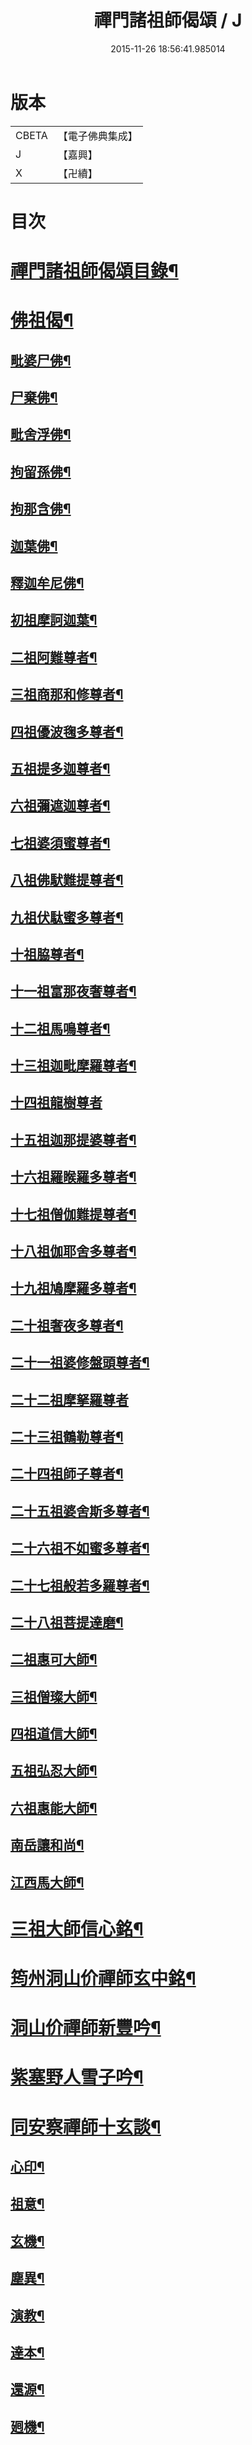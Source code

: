 #+TITLE: 禪門諸祖師偈頌 / J
#+DATE: 2015-11-26 18:56:41.985014
* 版本
 |     CBETA|【電子佛典集成】|
 |         J|【嘉興】    |
 |         X|【卍續】    |

* 目次
* [[file:KR6q0247_001.txt::001-0720a2][禪門諸祖師偈頌目錄¶]]
* [[file:KR6q0247_001.txt::0720c17][佛祖偈¶]]
** [[file:KR6q0247_001.txt::0720c18][毗婆尸佛¶]]
** [[file:KR6q0247_001.txt::0721a4][尸棄佛¶]]
** [[file:KR6q0247_001.txt::0721a8][毗舍浮佛¶]]
** [[file:KR6q0247_001.txt::0721a12][拘留孫佛¶]]
** [[file:KR6q0247_001.txt::0721a16][拘那含佛¶]]
** [[file:KR6q0247_001.txt::0721a20][迦葉佛¶]]
** [[file:KR6q0247_001.txt::0721a24][釋迦牟尼佛¶]]
** [[file:KR6q0247_001.txt::0721b8][初祖摩訶迦葉¶]]
** [[file:KR6q0247_001.txt::0721b12][二祖阿難尊者¶]]
** [[file:KR6q0247_001.txt::0721b15][三祖商那和修尊者¶]]
** [[file:KR6q0247_001.txt::0721b18][四祖優波毱多尊者¶]]
** [[file:KR6q0247_001.txt::0721b21][五祖提多迦尊者¶]]
** [[file:KR6q0247_001.txt::0721b24][六祖彌遮迦尊者¶]]
** [[file:KR6q0247_001.txt::0721c3][七祖婆須蜜尊者¶]]
** [[file:KR6q0247_001.txt::0721c6][八祖佛䭾難提尊者¶]]
** [[file:KR6q0247_001.txt::0721c9][九祖伏駄蜜多尊者¶]]
** [[file:KR6q0247_001.txt::0721c12][十祖脇尊者¶]]
** [[file:KR6q0247_001.txt::0721c15][十一祖富那夜奢尊者¶]]
** [[file:KR6q0247_001.txt::0721c19][十二祖馬鳴尊者¶]]
** [[file:KR6q0247_001.txt::0721c22][十三祖迦毗摩羅尊者¶]]
** [[file:KR6q0247_001.txt::0721c24][十四祖龍樹尊者]]
** [[file:KR6q0247_001.txt::0722a4][十五祖迦那提婆尊者¶]]
** [[file:KR6q0247_001.txt::0722a7][十六祖羅睺羅多尊者¶]]
** [[file:KR6q0247_001.txt::0722a10][十七祖僧伽難提尊者¶]]
** [[file:KR6q0247_001.txt::0722a13][十八祖伽耶舍多尊者¶]]
** [[file:KR6q0247_001.txt::0722a16][十九祖鳩摩羅多尊者¶]]
** [[file:KR6q0247_001.txt::0722a19][二十祖奢夜多尊者¶]]
** [[file:KR6q0247_001.txt::0722a22][二十一祖婆修盤頭尊者¶]]
** [[file:KR6q0247_001.txt::0722a24][二十二祖摩拏羅尊者]]
** [[file:KR6q0247_001.txt::0722b4][二十三祖鶴勒尊者¶]]
** [[file:KR6q0247_001.txt::0722b7][二十四祖師子尊者¶]]
** [[file:KR6q0247_001.txt::0722b10][二十五祖婆舍斯多尊者¶]]
** [[file:KR6q0247_001.txt::0722b13][二十六祖不如蜜多尊者¶]]
** [[file:KR6q0247_001.txt::0722b16][二十七祖般若多羅尊者¶]]
** [[file:KR6q0247_001.txt::0722b19][二十八祖菩提達磨¶]]
** [[file:KR6q0247_001.txt::0722b23][二祖惠可大師¶]]
** [[file:KR6q0247_001.txt::0722c2][三祖僧璨大師¶]]
** [[file:KR6q0247_001.txt::0722c5][四祖道信大師¶]]
** [[file:KR6q0247_001.txt::0722c8][五祖弘忍大師¶]]
** [[file:KR6q0247_001.txt::0722c11][六祖惠能大師¶]]
** [[file:KR6q0247_001.txt::0722c14][南岳讓和尚¶]]
** [[file:KR6q0247_001.txt::0722c16][江西馬大師¶]]
* [[file:KR6q0247_001.txt::0722c18][三祖大師信心銘¶]]
* [[file:KR6q0247_001.txt::0723b8][筠州洞山价禪師玄中銘¶]]
* [[file:KR6q0247_001.txt::0723c13][洞山价禪師新豐吟¶]]
* [[file:KR6q0247_001.txt::0724a8][紫塞野人雪子吟¶]]
* [[file:KR6q0247_001.txt::0724b23][同安察禪師十玄談¶]]
** [[file:KR6q0247_001.txt::0724b24][心印¶]]
** [[file:KR6q0247_001.txt::0724c7][祖意¶]]
** [[file:KR6q0247_001.txt::0724c15][玄機¶]]
** [[file:KR6q0247_001.txt::0724c21][塵異¶]]
** [[file:KR6q0247_001.txt::0725a3][演教¶]]
** [[file:KR6q0247_001.txt::0725a10][達本¶]]
** [[file:KR6q0247_001.txt::0725a16][還源¶]]
** [[file:KR6q0247_001.txt::0725a23][𢌞機¶]]
** [[file:KR6q0247_001.txt::0725b6][轉位¶]]
** [[file:KR6q0247_001.txt::0725b13][一色¶]]
* [[file:KR6q0247_001.txt::0725b19][察禪師搜玄吟¶]]
* [[file:KR6q0247_001.txt::0725c15][密禪師坐禪銘¶]]
* [[file:KR6q0247_001.txt::0726a6][漳州羅漢和尚明道頌¶]]
* [[file:KR6q0247_001.txt::0726a17][誌公和尚十二時歌¶]]
* [[file:KR6q0247_001.txt::0726c6][龍牙和尚偈頌南嶽　齊己　序¶]]
* [[file:KR6q0247_001.txt::0729a22][法燈禪師擬寒山¶]]
* [[file:KR6q0247_001.txt::0729b19][洞山五位頌¶]]
* [[file:KR6q0247_001.txt::0729c6][洞山五王子頌¶]]
** [[file:KR6q0247_001.txt::0729c7][誕生¶]]
** [[file:KR6q0247_001.txt::0729c11][朝生¶]]
** [[file:KR6q0247_001.txt::0729c15][末生¶]]
** [[file:KR6q0247_001.txt::0729c19][化生¶]]
** [[file:KR6q0247_001.txt::0729c23][內生¶]]
* [[file:KR6q0247_001.txt::0730a7][通明因緣四則¶]]
* [[file:KR6q0247_001.txt::0730c14][高城和尚歌¶]]
* [[file:KR6q0247_001.txt::0731a16][趙州和尚十二時歌¶]]
* [[file:KR6q0247_001.txt::0731c5][永嘉真覺大師證道歌¶]]
* [[file:KR6q0247_001.txt::0732c24][杯度禪師一鉢歌]]
* [[file:KR6q0247_001.txt::0733c4][佛眼三自省¶]]
* [[file:KR6q0247_001.txt::0733c11][溈山大圓禪師警䇿¶]]
* [[file:KR6q0247_001.txt::0734c24][釋迦如來成道記唐太原王勃　撰]]
* [[file:KR6q0247_001.txt::0736b12][永安僧堂記無盡居士　述¶]]
* [[file:KR6q0247_001.txt::0737a5][臨濟正宗記¶]]
* [[file:KR6q0247_001.txt::0737c10][圜悟禪師送大慧住庵¶]]
* [[file:KR6q0247_001.txt::0738a15][志公藥方¶]]
* [[file:KR6q0247_001.txt::0738b7][國師對御¶]]
* [[file:KR6q0247_001.txt::0738b15][天台大靜禪師坐禪銘¶]]
* [[file:KR6q0247_001.txt::0738b22][坐禪除睡呪¶]]
* [[file:KR6q0247_001.txt::0738b24][唐禪月大師大隱四字龜鑑¶]]
* [[file:KR6q0247_001.txt::0738c7][佛印禪師降魔表¶]]
* [[file:KR6q0247_001.txt::0739a9][慈受禪師小參警眾¶]]
* [[file:KR6q0247_001.txt::0739b9][古德垂訓¶]]
* [[file:KR6q0247_001.txt::0739b16][仰山飯阮中大　撰¶]]
* [[file:KR6q0247_001.txt::0739c12][保寧勇師示看經¶]]
* [[file:KR6q0247_002.txt::002-0740a5][禪月大師山居詩]]
** [[file:KR6q0247_002.txt::002-0740a6][禪月大師山居詩序¶]]
** [[file:KR6q0247_002.txt::002-0740a11][第一¶]]
** [[file:KR6q0247_002.txt::002-0740a15][第二¶]]
** [[file:KR6q0247_002.txt::002-0740a19][第三¶]]
** [[file:KR6q0247_002.txt::002-0740a22][第四]]
** [[file:KR6q0247_002.txt::0740b5][第五¶]]
** [[file:KR6q0247_002.txt::0740b9][第六¶]]
** [[file:KR6q0247_002.txt::0740b13][第七¶]]
** [[file:KR6q0247_002.txt::0740b17][第八¶]]
** [[file:KR6q0247_002.txt::0740b21][第九¶]]
** [[file:KR6q0247_002.txt::0740b24][第十]]
** [[file:KR6q0247_002.txt::0740c5][第十一¶]]
** [[file:KR6q0247_002.txt::0740c9][第十二¶]]
** [[file:KR6q0247_002.txt::0740c13][第十三¶]]
** [[file:KR6q0247_002.txt::0740c17][第十四¶]]
** [[file:KR6q0247_002.txt::0740c21][第十五¶]]
** [[file:KR6q0247_002.txt::0741a2][第十六¶]]
** [[file:KR6q0247_002.txt::0741a6][第十七¶]]
** [[file:KR6q0247_002.txt::0741a10][第十八¶]]
** [[file:KR6q0247_002.txt::0741a14][第十九¶]]
** [[file:KR6q0247_002.txt::0741a18][第二十¶]]
** [[file:KR6q0247_002.txt::0741a23][第二十一¶]]
** [[file:KR6q0247_002.txt::0741b3][第二十二¶]]
** [[file:KR6q0247_002.txt::0741b7][第二十三¶]]
** [[file:KR6q0247_002.txt::0741b11][第二十四¶]]
* [[file:KR6q0247_002.txt::0741b15][誌公和尚十四科頌¶]]
** [[file:KR6q0247_002.txt::0741b16][菩提煩惱不二¶]]
** [[file:KR6q0247_002.txt::0741b22][持犯不二¶]]
** [[file:KR6q0247_002.txt::0741c5][佛與眾在不二¶]]
** [[file:KR6q0247_002.txt::0741c10][事理不二¶]]
** [[file:KR6q0247_002.txt::0741c16][靜亂不二¶]]
** [[file:KR6q0247_002.txt::0741c22][善惡不二¶]]
** [[file:KR6q0247_002.txt::0742a5][色空不二¶]]
** [[file:KR6q0247_002.txt::0742a12][生死不二¶]]
** [[file:KR6q0247_002.txt::0742a20][斷除不二¶]]
** [[file:KR6q0247_002.txt::0742b6][真俗不二¶]]
** [[file:KR6q0247_002.txt::0742b13][解縛不二¶]]
** [[file:KR6q0247_002.txt::0742b20][境照不二¶]]
** [[file:KR6q0247_002.txt::0742c2][運用無礙¶]]
** [[file:KR6q0247_002.txt::0742c7][迷悟不二¶]]
* [[file:KR6q0247_002.txt::0742c13][騰騰和尚了元歌¶]]
* [[file:KR6q0247_002.txt::0742c21][石頭和尚艸庵歌¶]]
* [[file:KR6q0247_002.txt::0743a9][石頭和尚參同契¶]]
** [[file:KR6q0247_002.txt::0743a11][第一標題述序以示端由¶]]
** [[file:KR6q0247_002.txt::0743a13][第二方便建立不離真源¶]]
*** [[file:KR6q0247_002.txt::0743a14][第一明真源本覺不迷理¶]]
*** [[file:KR6q0247_002.txt::0743a16][第二根境無住¶]]
*** [[file:KR6q0247_002.txt::0743a18][第三色聲無礙¶]]
*** [[file:KR6q0247_002.txt::0743a20][第四四大無塵¶]]
*** [[file:KR6q0247_002.txt::0743a22][第五十二處依真建立¶]]
*** [[file:KR6q0247_002.txt::0743a24][第六不滯有無]]
*** [[file:KR6q0247_002.txt::0743b4][第七萬法無差真心獨露¶]]
** [[file:KR6q0247_002.txt::0743b6][第三明因會果方顯極談¶]]
** [[file:KR6q0247_002.txt::0743b8][第四勸進初學意在流通¶]]
* [[file:KR6q0247_002.txt::0743b11][蘇溪和尚牧護歌¶]]
* [[file:KR6q0247_002.txt::0743b23][樂普和尚浮漚歌¶]]
* [[file:KR6q0247_002.txt::0743c7][丹霞和尚翫珠吟二首¶]]
** [[file:KR6q0247_002.txt::0743c18][其二¶]]
* [[file:KR6q0247_002.txt::0744a5][道吾和尚樂道歌¶]]
* [[file:KR6q0247_002.txt::0744a18][傅大士心王銘¶]]
* [[file:KR6q0247_002.txt::0744b13][南嶽懶瓚和尚歌¶]]
* [[file:KR6q0247_002.txt::0744c8][香嚴襲燈大師智閑頌¶]]
** [[file:KR6q0247_002.txt::0744c9][授指¶]]
** [[file:KR6q0247_002.txt::0744c18][最後語¶]]
** [[file:KR6q0247_002.txt::0744c22][暢玄與崔大夫¶]]
** [[file:KR6q0247_002.txt::0744c24][達道場與城陰行者]]
** [[file:KR6q0247_002.txt::0745a4][與薛判官¶]]
** [[file:KR6q0247_002.txt::0745a8][與臨濡縣行者¶]]
** [[file:KR6q0247_002.txt::0745a11][顯旨¶]]
** [[file:KR6q0247_002.txt::0745a14][三句後意¶]]
** [[file:KR6q0247_002.txt::0745a16][答鄭郎中問¶]]
** [[file:KR6q0247_002.txt::0745a20][譚道¶]]
** [[file:KR6q0247_002.txt::0745a22][與學人玄機¶]]
** [[file:KR6q0247_002.txt::0745a24][明道]]
** [[file:KR6q0247_002.txt::0745b3][玄旨¶]]
** [[file:KR6q0247_002.txt::0745b5][與鄧州行者¶]]
** [[file:KR6q0247_002.txt::0745b8][三跳後¶]]
** [[file:KR6q0247_002.txt::0745b10][上根¶]]
** [[file:KR6q0247_002.txt::0745b13][破法身見¶]]
** [[file:KR6q0247_002.txt::0745b16][獨脚¶]]
* [[file:KR6q0247_002.txt::0745b19][南嶽惟勁禪師覺地頌一首¶]]
* [[file:KR6q0247_002.txt::0745c24][僧亡名息心銘¶]]
* [[file:KR6q0247_002.txt::0746a18][雲頂山德敷禪師詩¶]]
** [[file:KR6q0247_002.txt::0746a19][語默難測¶]]
** [[file:KR6q0247_002.txt::0746a23][祖教逈異¶]]
** [[file:KR6q0247_002.txt::0746b3][學難得妙¶]]
** [[file:KR6q0247_002.txt::0746b7][祇對不得¶]]
** [[file:KR6q0247_002.txt::0746b11][事無指的¶]]
** [[file:KR6q0247_002.txt::0746b15][自樂僻執¶]]
** [[file:KR6q0247_002.txt::0746b19][須知起倒¶]]
** [[file:KR6q0247_002.txt::0746b23][言行相扶¶]]
** [[file:KR6q0247_002.txt::0746c3][一句子玄¶]]
** [[file:KR6q0247_002.txt::0746c7][古今大意¶]]
* [[file:KR6q0247_002.txt::0746c11][歸宗至真禪師智常頌一首¶]]
* [[file:KR6q0247_002.txt::0746c18][筠州九峯詮和尚山居詩¶]]
** [[file:KR6q0247_002.txt::0746c19][第一¶]]
** [[file:KR6q0247_002.txt::0746c22][第二¶]]
** [[file:KR6q0247_002.txt::0746c24][第三]]
** [[file:KR6q0247_002.txt::0747a4][第四¶]]
** [[file:KR6q0247_002.txt::0747a7][第五¶]]
** [[file:KR6q0247_002.txt::0747a10][第六¶]]
** [[file:KR6q0247_002.txt::0747a13][第七¶]]
** [[file:KR6q0247_002.txt::0747a16][第八¶]]
** [[file:KR6q0247_002.txt::0747a19][第九¶]]
** [[file:KR6q0247_002.txt::0747a22][第十¶]]
** [[file:KR6q0247_002.txt::0747a24][第十一]]
** [[file:KR6q0247_002.txt::0747b4][第十二¶]]
** [[file:KR6q0247_002.txt::0747b7][第十三¶]]
** [[file:KR6q0247_002.txt::0747b10][第十四¶]]
** [[file:KR6q0247_002.txt::0747b13][第十五¶]]
** [[file:KR6q0247_002.txt::0747b16][第十六¶]]
** [[file:KR6q0247_002.txt::0747b19][第十七¶]]
** [[file:KR6q0247_002.txt::0747b23][第十八¶]]
** [[file:KR6q0247_002.txt::0747c3][第十九¶]]
** [[file:KR6q0247_002.txt::0747c7][第二十¶]]
** [[file:KR6q0247_002.txt::0747c11][第二十一¶]]
** [[file:KR6q0247_002.txt::0747c15][第二十二¶]]
* [[file:KR6q0247_002.txt::0747c19][傅大士四相頌¶]]
** [[file:KR6q0247_002.txt::0747c20][生¶]]
** [[file:KR6q0247_002.txt::0747c23][老¶]]
** [[file:KR6q0247_002.txt::0748a2][病¶]]
** [[file:KR6q0247_002.txt::0748a5][死¶]]
* [[file:KR6q0247_002.txt::0748a8][撫州永安法堂記無盡居士　撰¶]]
* [[file:KR6q0247_002.txt::0748c2][華藏無盡燈記長蘆真歇了禪師作¶]]
* [[file:KR6q0247_002.txt::0749a8][佛燈明禪師燈記¶]]
* [[file:KR6q0247_002.txt::0749b5][長明燈序高邁　作¶]]
* [[file:KR6q0247_002.txt::0749c8][尊僧篇明教嵩和尚　作¶]]
* [[file:KR6q0247_002.txt::0750a14][雲峯悅和尚小參¶]]
* [[file:KR6q0247_002.txt::0750b9][南岳省行堂記超然居士趙令矜作¶]]
* [[file:KR6q0247_002.txt::0750c4][怡山然禪師發願文¶]]
* [[file:KR6q0247_002.txt::0751a6][月林觀和尚體道銘¶]]
* [[file:KR6q0247_002.txt::0751a18][白楊順和尚垂誡¶]]
** [[file:KR6q0247_002.txt::0751a24][早辰下床念偈呪¶]]
** [[file:KR6q0247_002.txt::0751b3][洗手面呪¶]]
** [[file:KR6q0247_002.txt::0751b5][披袈裟念偈呪¶]]
** [[file:KR6q0247_002.txt::0751b8][入堂偈¶]]
** [[file:KR6q0247_002.txt::0751b10][登床偈¶]]
** [[file:KR6q0247_002.txt::0751b13][下鉢偈¶]]
** [[file:KR6q0247_002.txt::0751b15][聞鎚偈¶]]
** [[file:KR6q0247_002.txt::0751b17][展鉢偈¶]]
** [[file:KR6q0247_002.txt::0751b20][施食偈¶]]
** [[file:KR6q0247_002.txt::0751b23][折水偈¶]]
** [[file:KR6q0247_002.txt::0751c4][入浴淨身呪¶]]
** [[file:KR6q0247_002.txt::0751c6][去穢呪¶]]
** [[file:KR6q0247_002.txt::0751c8][登淨呪¶]]
** [[file:KR6q0247_002.txt::0751c10][洗淨偈¶]]
** [[file:KR6q0247_002.txt::0751c12][聞鍾聲偈¶]]
** [[file:KR6q0247_002.txt::0751c15][一切處一切時常發願云¶]]
* [[file:KR6q0247_002.txt::0751c18][慈受禪師示眾箴規¶]]
* [[file:KR6q0247_002.txt::0752c4][佛心和尚坐禪銘¶]]
* [[file:KR6q0247_002.txt::0752c22][慈恩大師出家葴¶]]
* [[file:KR6q0247_002.txt::0753a16][禪月大師戒童行¶]]
* [[file:KR6q0247_002.txt::0753b9][仁宗皇帝讚僧¶]]
* [[file:KR6q0247_002.txt::0753b13][永明壽禪師垂誡¶]]
* [[file:KR6q0247_002.txt::0753c16][枯禪辭住鼓山¶]]
** [[file:KR6q0247_002.txt::0753c21][胡尚書和再請¶]]
* [[file:KR6q0247_002.txt::0754a2][洞山辭親書¶]]
** [[file:KR6q0247_002.txt::0754a23][後書¶]]
** [[file:KR6q0247_002.txt::0754b10][娘回書¶]]
* [[file:KR6q0247_002.txt::0754b20][梁山廓庵則和尚十牛頌¶]]
** [[file:KR6q0247_002.txt::0754b21][尋牛¶]]
** [[file:KR6q0247_002.txt::0754c2][見迹¶]]
** [[file:KR6q0247_002.txt::0754c7][見牛¶]]
** [[file:KR6q0247_002.txt::0754c12][得牛¶]]
** [[file:KR6q0247_002.txt::0754c17][牧牛¶]]
** [[file:KR6q0247_002.txt::0754c22][騎牛¶]]
** [[file:KR6q0247_002.txt::0755a3][忘牛¶]]
** [[file:KR6q0247_002.txt::0755a8][人牛不見¶]]
** [[file:KR6q0247_002.txt::0755a13][返本還源¶]]
** [[file:KR6q0247_002.txt::0755a18][入廛垂手¶]]
* [[file:KR6q0247_002.txt::0755a23][自得腪和尚六牛圖¶]]
* [[file:KR6q0247_002.txt::0755b23][月窟訓童行¶]]
* [[file:KR6q0247_002.txt::0755c18][雪竇明覺禪師方丈銘¶]]
* [[file:KR6q0247_002.txt::0756a15][義淨三藏誡看經¶]]
* [[file:KR6q0247_002.txt::0756a19][唐太宗題白馬寺¶]]
* [[file:KR6q0247_002.txt::0756a23][洞山息世譏¶]]
* [[file:KR6q0247_002.txt::0756b3][五家宗派括¶]]
** [[file:KR6q0247_002.txt::0756b4][臨濟宗¶]]
** [[file:KR6q0247_002.txt::0756b7][溈仰宗¶]]
** [[file:KR6q0247_002.txt::0756b10][雲門宗¶]]
** [[file:KR6q0247_002.txt::0756b13][曹洞宗¶]]
** [[file:KR6q0247_002.txt::0756b16][法眼宗¶]]
* [[file:KR6q0247_002.txt::0756b19][八溢聖解脫門¶]]
* [[file:KR6q0247_002.txt::0756c2][陳賢良書¶]]
* [[file:KR6q0247_002.txt::0757b2][范文正公勉圓悟禪師行脚¶]]
* [[file:KR6q0247_002.txt::0757b17][高庵悟和尚勸安老僧文¶]]
* [[file:KR6q0247_002.txt::0757c13][達磨師真性頌¶]]
* [[file:KR6q0247_002.txt::0757c22][天人禮枯骨慈受　述¶]]
* [[file:KR6q0247_002.txt::0757c24][餓鬼鞭尸]]
* [[file:KR6q0247_002.txt::0758a4][沙門破二見¶]]
* 卷
** [[file:KR6q0247_001.txt][禪門諸祖師偈頌 1]]
** [[file:KR6q0247_002.txt][禪門諸祖師偈頌 2]]
